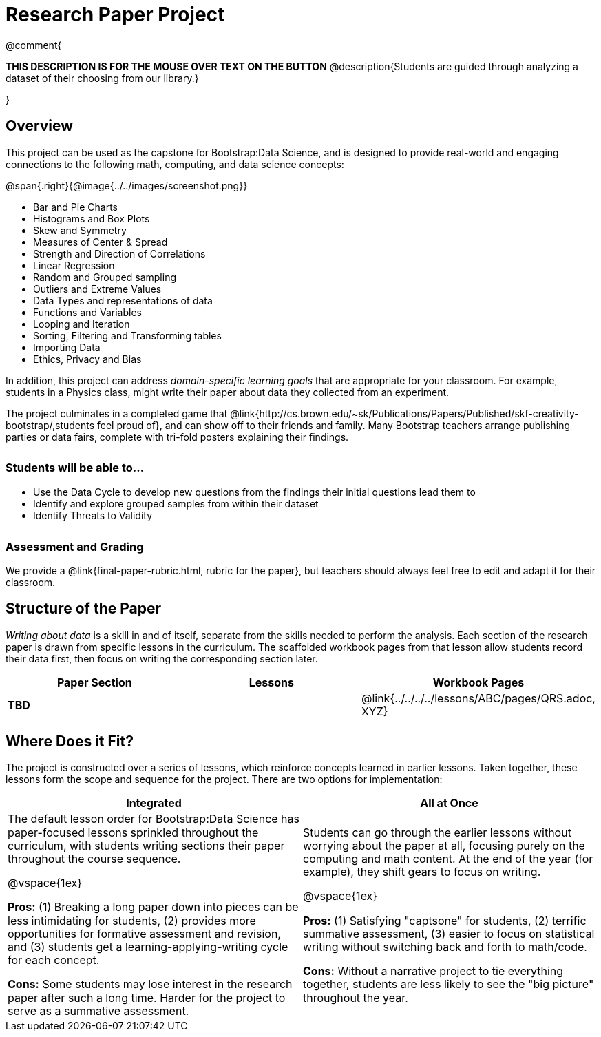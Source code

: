 = Research Paper Project

++++
<style>
h3 { margin-top: 3ex; }
.autonum:after { content: '.'; }
th { text-align: center !important; }
table * { line-height: 1.2rem; }
.ulist p { margin: 0; }
</style>
++++

@comment{
--
*THIS DESCRIPTION IS FOR THE MOUSE OVER TEXT ON THE BUTTON*
@description{Students are guided through analyzing a dataset of their choosing from our library.}
--
}

== Overview

This project can be used as the capstone for Bootstrap:Data Science, and is designed to provide real-world and engaging connections to the following math, computing, and data science concepts:

@span{.right}{@image{../../images/screenshot.png}}

- Bar and Pie Charts
- Histograms and Box Plots
- Skew and Symmetry
- Measures of Center & Spread
- Strength and Direction of Correlations
- Linear Regression
- Random and Grouped sampling
- Outliers and Extreme Values
- Data Types and representations of data
- Functions and Variables
- Looping and Iteration
- Sorting, Filtering and Transforming tables
- Importing Data
- Ethics, Privacy and Bias

In addition, this project can address _domain-specific learning goals_ that are appropriate for your classroom. For example, students in a Physics class, might write their paper about data they collected from an experiment.

The project culminates in a completed game that @link{http://cs.brown.edu/~sk/Publications/Papers/Published/skf-creativity-bootstrap/,students feel proud of}, and can show off to their friends and family. Many Bootstrap teachers arrange publishing parties or data fairs, complete with tri-fold posters explaining their findings.

=== Students will be able to...

* Use the Data Cycle to develop new questions from the findings their initial questions lead them to
* Identify and explore grouped samples from within their dataset
* Identify Threats to Validity

=== Assessment and Grading
We provide a @link{final-paper-rubric.html, rubric for the paper}, but teachers should always feel free to edit and adapt it for their classroom.

== Structure of the Paper

_Writing about data_ is a skill in and of itself, separate from the skills needed to perform the analysis. Each section of the research paper is drawn from specific lessons in the curriculum. The scaffolded workbook pages from that lesson allow students record their data first, then focus on writing the corresponding section later.


[cols=".^1a, .^1a, .^1a" options="header", stripes="none"]
|===
| *Paper Section*	| *Lessons* | *Workbook Pages*
| *TBD*
|
| @link{../../../../lessons/ABC/pages/QRS.adoc, XYZ}

|===

== Where Does it Fit?

The project is constructed over a series of lessons, which reinforce concepts learned in earlier lessons. Taken together, these lessons form the scope and sequence for the project. There are two options for implementation:

[.implementation-options, cols="1a,1a", options="header"]
|===
| Integrated
| All at Once

| The default lesson order for Bootstrap:Data Science has paper-focused lessons sprinkled throughout the curriculum, with students writing sections their paper throughout the course sequence.

@vspace{1ex}

*Pros:* (1) Breaking a long paper down into pieces can be less intimidating for students, (2) provides more opportunities for formative assessment and revision, and (3) students get a learning-applying-writing cycle for each concept.

*Cons:* Some students may lose interest in the research paper after such a long time. Harder for the project to serve as a summative assessment.

| Students can go through the earlier lessons without worrying about the paper at all, focusing purely on the computing and math content. At the end of the year (for example), they shift gears to focus on writing.

@vspace{1ex}

*Pros:* (1) Satisfying "captsone" for students, (2) terrific summative assessment, (3) easier to focus on statistical writing without switching back and forth to math/code.

*Cons:* Without a narrative project to tie everything together, students are less likely to see the "big picture" throughout the year.
|===


